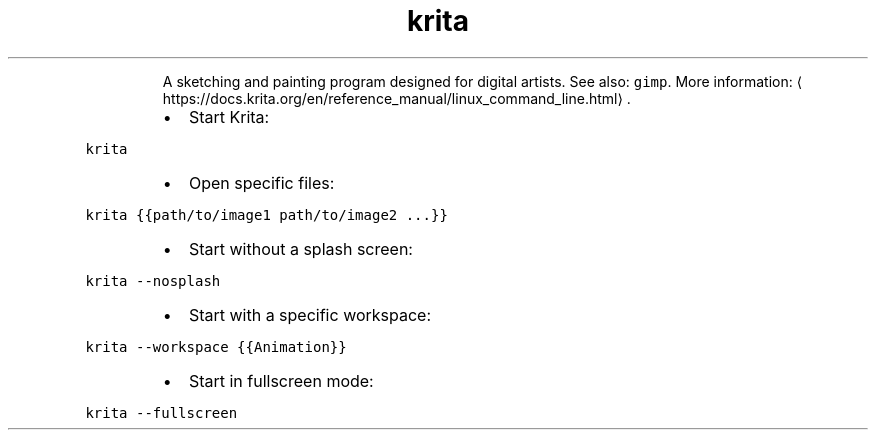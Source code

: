 .TH krita
.PP
.RS
A sketching and painting program designed for digital artists.
See also: \fB\fCgimp\fR\&.
More information: \[la]https://docs.krita.org/en/reference_manual/linux_command_line.html\[ra]\&.
.RE
.RS
.IP \(bu 2
Start Krita:
.RE
.PP
\fB\fCkrita\fR
.RS
.IP \(bu 2
Open specific files:
.RE
.PP
\fB\fCkrita {{path/to/image1 path/to/image2 ...}}\fR
.RS
.IP \(bu 2
Start without a splash screen:
.RE
.PP
\fB\fCkrita \-\-nosplash\fR
.RS
.IP \(bu 2
Start with a specific workspace:
.RE
.PP
\fB\fCkrita \-\-workspace {{Animation}}\fR
.RS
.IP \(bu 2
Start in fullscreen mode:
.RE
.PP
\fB\fCkrita \-\-fullscreen\fR
